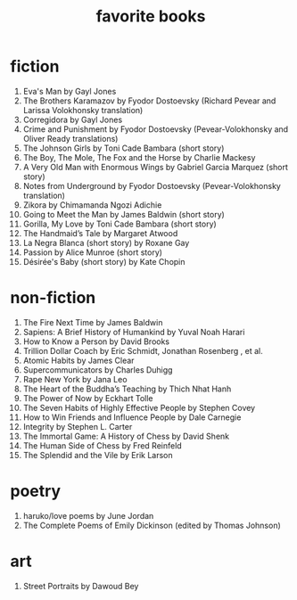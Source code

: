 #+title: favorite books

* fiction
1. Eva's Man by Gayl Jones
2. The Brothers Karamazov by Fyodor Dostoevsky (Richard Pevear and Larissa Volokhonsky translation)
3. Corregidora by Gayl Jones
4. Crime and Punishment by Fyodor Dostoevsky (Pevear-Volokhonsky and Oliver Ready translations)
5. The Johnson Girls by Toni Cade Bambara (short story)
6. The Boy, The Mole, The Fox and the Horse by Charlie Mackesy
7. A Very Old Man with Enormous Wings by Gabriel Garcia Marquez (short story)
8. Notes from Underground by Fyodor Dostoevsky (Pevear-Volokhonsky translation)
9. Zikora by Chimamanda Ngozi Adichie
10. Going to Meet the Man by James Baldwin (short story)
11. Gorilla, My Love by Toni Cade Bambara (short story)
12. The Handmaid’s Tale by Margaret Atwood
13. La Negra Blanca (short story) by Roxane Gay
14. Passion by Alice Munroe (short story)
15. Désirée's Baby (short story) by Kate Chopin

* non-fiction
1. The Fire Next Time by James Baldwin
2. Sapiens: A Brief History of Humankind by Yuval Noah Harari
3. How to Know a Person by David Brooks
4. Trillion Dollar Coach by Eric Schmidt, Jonathan Rosenberg , et al.
5. Atomic Habits by James Clear
6. Supercommunicators by Charles Duhigg
7. Rape New York by Jana Leo
8. The Heart of the Buddha’s Teaching by Thich Nhat Hanh
9. The Power of Now by Eckhart Tolle
10. The Seven Habits of Highly Effective People by Stephen Covey
11. How to Win Friends and Influence People by Dale Carnegie
12. Integrity by Stephen L. Carter
13. The Immortal Game: A History of Chess by David Shenk
14. The Human Side of Chess by Fred Reinfeld
15. The Splendid and the Vile by Erik Larson

* poetry
1. haruko/love poems by June Jordan
2. The Complete Poems of Emily Dickinson (edited by Thomas Johnson)

* art
1. Street Portraits by Dawoud Bey
